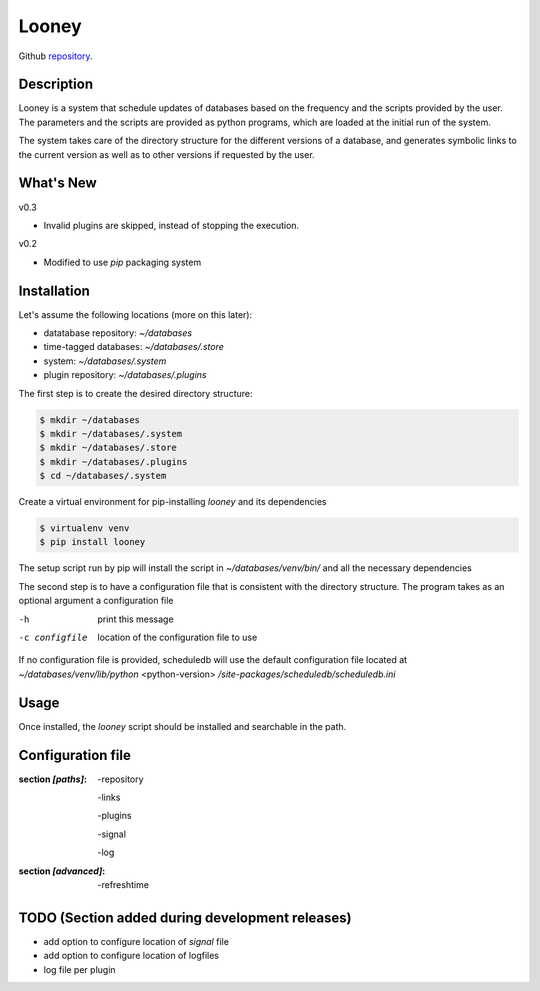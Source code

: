 Looney
======

Github repository_.

.. _repository: https://github.com/

Description
-----------
Looney is a system that schedule updates of databases based on the frequency and the scripts provided by the user. The parameters and the scripts are provided as python programs, which are loaded at the initial run of the system.

The system takes care of the directory structure for the different versions of a database, and generates symbolic links to the current version as well as to other versions if requested by the user.

What's New
----------
v0.3

- Invalid plugins are skipped, instead of stopping the execution.

v0.2

- Modified to use *pip* packaging system

Installation
------------
Let's assume the following locations (more on this later):

- datatabase repository: *~/databases*
- time-tagged databases: *~/databases/.store*
- system: *~/databases/.system*
- plugin repository: *~/databases/.plugins*

The first step is to create the desired directory structure:

.. code-block::

  $ mkdir ~/databases
  $ mkdir ~/databases/.system
  $ mkdir ~/databases/.store
  $ mkdir ~/databases/.plugins
  $ cd ~/databases/.system

Create a virtual environment for pip-installing *looney* and its dependencies

.. code-block::

  $ virtualenv venv
  $ pip install looney

The setup script run by pip will install the script in *~/databases/venv/bin/* and all the necessary dependencies

The second step is to have a configuration file that is consistent with the directory structure.
The program takes as an optional argument a configuration file

-h              print this message
-c configfile   location of the configuration file to use

If no configuration file is provided, scheduledb will use the default configuration file located at  *~/databases/venv/lib/python* <python-version> */site-packages/scheduledb/scheduledb.ini*

Usage
-----
Once installed, the *looney* script should be installed and searchable in the path.

Configuration file
------------------

:section *[paths]*:

    -repository

    -links

    -plugins

    -signal

    -log

:section *[advanced]*:

    -refreshtime

TODO (Section added during development releases)
------------------------------------------------

- add option to configure location of *signal* file
- add option to configure location of logfiles
- log file per plugin

